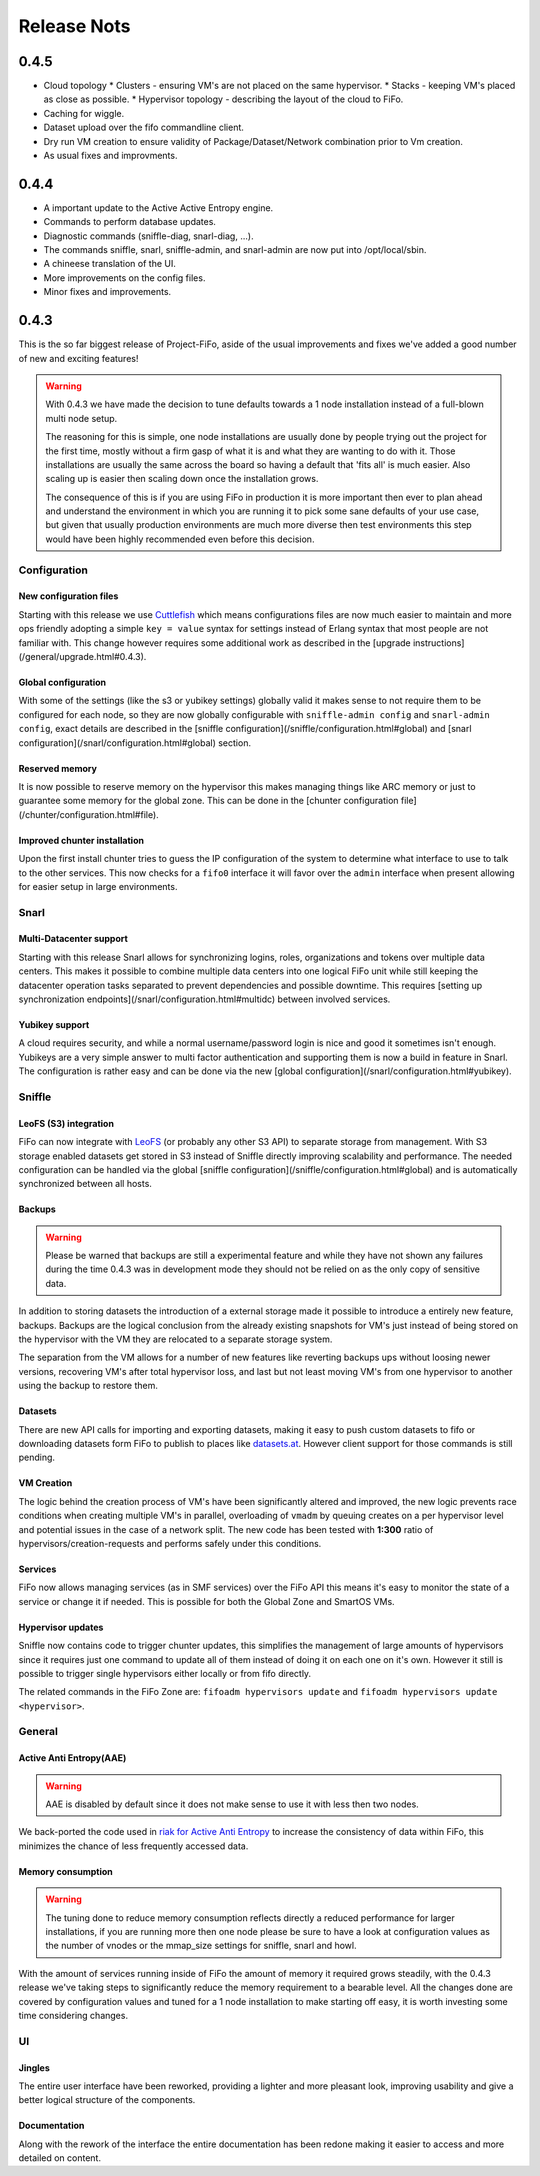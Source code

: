 .. Project-FiFo documentation master file, created by
   Heinz N. Gies on Fri Aug 15 03:25:49 2014.

************
Release Nots
************

0.4.5
#####

* Cloud topology
  * Clusters - ensuring VM's are not placed on the same hypervisor.
  * Stacks - keeping VM's placed as close as possible.
  * Hypervisor topology - describing the layout of the cloud to FiFo.
* Caching for wiggle.
* Dataset upload over the fifo commandline client.
* Dry run VM creation to ensure validity of Package/Dataset/Network combination prior to Vm creation.
* As usual fixes and improvments.

0.4.4
#####

* A important update to the Active Active Entropy engine.
* Commands to perform database updates.
* Diagnostic commands (sniffle-diag, snarl-diag, ...).
* The commands sniffle, snarl, sniffle-admin, and snarl-admin are now put into /opt/local/sbin.
* A chineese translation of the UI.
* More improvements on the config files.
* Minor fixes and improvements.

0.4.3
#####

This is the so far biggest release of Project-FiFo, aside of the usual improvements and fixes we've added a good number of new and exciting features!

.. warning::

   With 0.4.3 we have made the decision to tune defaults towards a 1 node installation instead of a full-blown multi node setup.

   The reasoning for this is simple, one node installations are usually done by people trying out the project for the first time, mostly without a firm gasp of what it is and what they are wanting to do with it. Those installations are usually the same across the board so having a default that 'fits all' is much easier. Also scaling up is easier then scaling down once the installation grows.

   The consequence of this is if you are using FiFo in production it is more important then ever to plan ahead and understand the environment in which you are running it to pick some sane defaults of your use case, but given that usually production environments are much more diverse then test environments this step would have been highly recommended even before this decision.


Configuration
-------------

New configuration files
```````````````````````

Starting with this release we use `Cuttlefish <https://github.com/basho/cuttlefish>`_ which means configurations files are now much easier to maintain and more ops friendly adopting a simple ``key = value`` syntax for settings instead of Erlang syntax that most people are not familiar with. This change however requires some additional work as described in the [upgrade instructions](/general/upgrade.html#0.4.3).

Global configuration
````````````````````

With some of the settings (like the s3 or yubikey settings) globally valid it makes sense to not require them to be configured for each node, so they are now globally configurable with ``sniffle-admin config`` and ``snarl-admin config``, exact details are described in the [sniffle configuration](/sniffle/configuration.html#global) and [snarl configuration](/snarl/configuration.html#global) section.

Reserved memory
```````````````

It is now possible to reserve memory on the hypervisor this makes managing things like ARC memory or just to guarantee some memory for the global zone. This can be done in the [chunter configuration file](/chunter/configuration.html#file).

Improved chunter installation
`````````````````````````````

Upon the first install chunter tries to guess the IP configuration of the system to determine what interface to use to talk to the other services. This now checks for a ``fifo0`` interface it will favor over the ``admin`` interface when present allowing for easier setup in large environments.

Snarl
-----

Multi-Datacenter support
````````````````````````

Starting with this release Snarl allows for synchronizing logins, roles, organizations and tokens over multiple data centers. This makes it possible to combine multiple data centers into one logical FiFo unit while still keeping the datacenter operation tasks separated to prevent dependencies and possible downtime. This requires [setting up synchronization endpoints](/snarl/configuration.html#multidc) between involved services.

Yubikey support
```````````````

A cloud requires security, and while a normal username/password login is nice and good it sometimes isn't enough. Yubikeys are a very simple answer to multi factor authentication and supporting them is now a build in feature in Snarl. The configuration is rather easy and can be done via the new [global configuration](/snarl/configuration.html#yubikey).

Sniffle
-------

LeoFS (S3) integration
```````````````````````

FiFo can now integrate with `LeoFS <http://leofs.org>`_ (or probably any other S3 API) to separate storage from management. With S3 storage enabled datasets get stored in S3 instead of Sniffle directly improving scalability and performance. The needed configuration can be handled via the global [sniffle configuration](/sniffle/configuration.html#global) and is automatically synchronized between all hosts.

Backups
```````

.. warning::

   Please be warned that backups are still a experimental feature and while they have not shown any failures during the time 0.4.3 was in development mode they should not be relied on as the only copy of sensitive data.


In addition to storing datasets the introduction of a external storage made it possible to introduce a entirely new feature, backups. Backups are the logical conclusion from the already existing snapshots for VM's just instead of being stored on the hypervisor with the VM they are relocated to a separate storage system.

The separation from the VM allows for a number of new features like reverting backups ups without loosing newer versions, recovering VM's after total hypervisor loss, and last but not least moving VM's from one hypervisor to another using the backup to restore them.

Datasets
````````

There are new API calls for importing and exporting datasets, making it easy to push custom datasets to fifo or downloading datasets form FiFo to publish to places like `datasets.at <http://datasets.at>`_. However client support for those commands is still pending.

VM Creation
```````````

The logic behind the creation process of VM's have been significantly altered and improved, the new logic prevents race conditions when creating multiple VM's in parallel, overloading of ``vmadm`` by queuing creates on a per hypervisor level and potential issues in the case of a network split. The new code has been tested with **1:300** ratio of hypervisors/creation-requests and performs safely under this conditions.


Services
````````

FiFo now allows managing services (as in SMF services) over the FiFo API this means it's easy to monitor the state of a service or change it if needed. This is possible for both the Global Zone and SmartOS VMs.

Hypervisor updates
``````````````````

Sniffle now contains code to trigger chunter updates, this simplifies the management of large amounts of hypervisors since it requires just one command to update all of them instead of doing it on each one on it's own. However it still is possible to trigger single hypervisors either locally or from fifo directly.

The related commands in the FiFo Zone are: ``fifoadm hypervisors update`` and ``fifoadm hypervisors update <hypervisor>``.

General
-------

Active Anti Entropy(AAE)
````````````````````````

.. warning::

   AAE is disabled by default since it does not make sense to use it with less then two nodes.


We back-ported the code used in `riak for Active Anti Entropy <https://basho.com/tag/active-anti-entropy/>`_ to increase the consistency of data within FiFo, this minimizes the chance of less frequently accessed data.

Memory consumption
``````````````````

.. warning::

   The tuning done to reduce memory consumption reflects directly a reduced performance for larger installations, if you are running more then one node please be sure to have a look at configuration values as the number of vnodes or the mmap_size settings for sniffle, snarl and howl.


With the amount of services running inside of FiFo the amount of memory it required grows steadily, with the 0.4.3 release we've taking steps to significantly reduce the memory requirement to a bearable level. All the changes done are covered by configuration values and tuned for a 1 node installation to make starting off easy, it is worth investing some time considering changes.

UI
--

Jingles
```````

The entire user interface have been reworked, providing a lighter and more pleasant look, improving usability and give a better logical structure of the components.

Documentation
`````````````

Along with the rework of the interface the entire documentation has been redone making it easier to access and more detailed on content.
